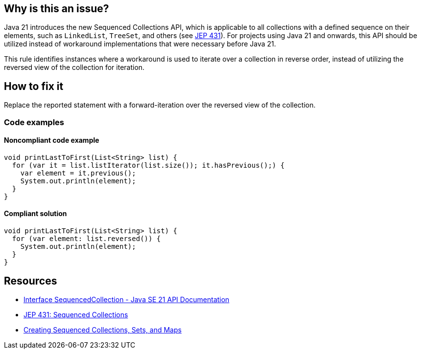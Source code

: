 == Why is this an issue?

Java 21 introduces the new Sequenced Collections API, which is applicable to all collections with a defined sequence on their elements, such as `LinkedList`, `TreeSet`, and others (see https://openjdk.org/jeps/431[JEP 431]).
For projects using Java 21 and onwards, this API should be utilized instead of workaround implementations that were necessary before Java 21.

This rule identifies instances where a workaround is used to iterate over a collection in reverse order, instead of utilizing the reversed view of the collection for iteration.

== How to fix it

Replace the reported statement with a forward-iteration over the reversed view of the collection.

=== Code examples

==== Noncompliant code example

[source,java,diff-id=1,diff-type=noncompliant]
----
void printLastToFirst(List<String> list) {
  for (var it = list.listIterator(list.size()); it.hasPrevious();) {
    var element = it.previous();
    System.out.println(element);
  }
}
----

==== Compliant solution

[source,java,diff-id=1,diff-type=compliant]
----
void printLastToFirst(List<String> list) {
  for (var element: list.reversed()) {
    System.out.println(element);
  }
}
----

== Resources

* https://docs.oracle.com/en/java/javase/21/docs/api/java.base/java/util/SequencedCollection.html[Interface SequencedCollection - Java SE 21 API Documentation]
* https://openjdk.org/jeps/431[JEP 431: Sequenced Collections]
* https://docs.oracle.com/en/java/javase/21/core/creating-sequenced-collections-sets-and-maps.html#GUID-DCFE1D88-A0F5-47DE-A816-AEDA50B97523[Creating Sequenced Collections, Sets, and Maps]
